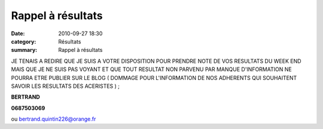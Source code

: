 Rappel à résultats
==================

:date: 2010-09-27 18:30
:category: Résultats
:summary: Rappel à résultats

JE TENAIS A REDIRE QUE JE SUIS A VOTRE DISPOSITION POUR PRENDRE NOTE DE VOS RESULTATS DU WEEK END MAIS QUE JE NE SUIS PAS VOYANT ET QUE TOUT RESULTAT NON PARVENU PAR MANQUE D'INFORMATION NE POURRA ETRE PUBLIER SUR LE BLOG ( DOMMAGE POUR L'INFORMATION DE NOS ADHERENTS QUI SOUHAITENT SAVOIR LES RESULTATS DES ACERISTES ) ;


**BERTRAND**


**0687503069**


ou `bertrand.quintin226@orange.fr <mailto:bertrand.quintin226@orange.fr>`_
